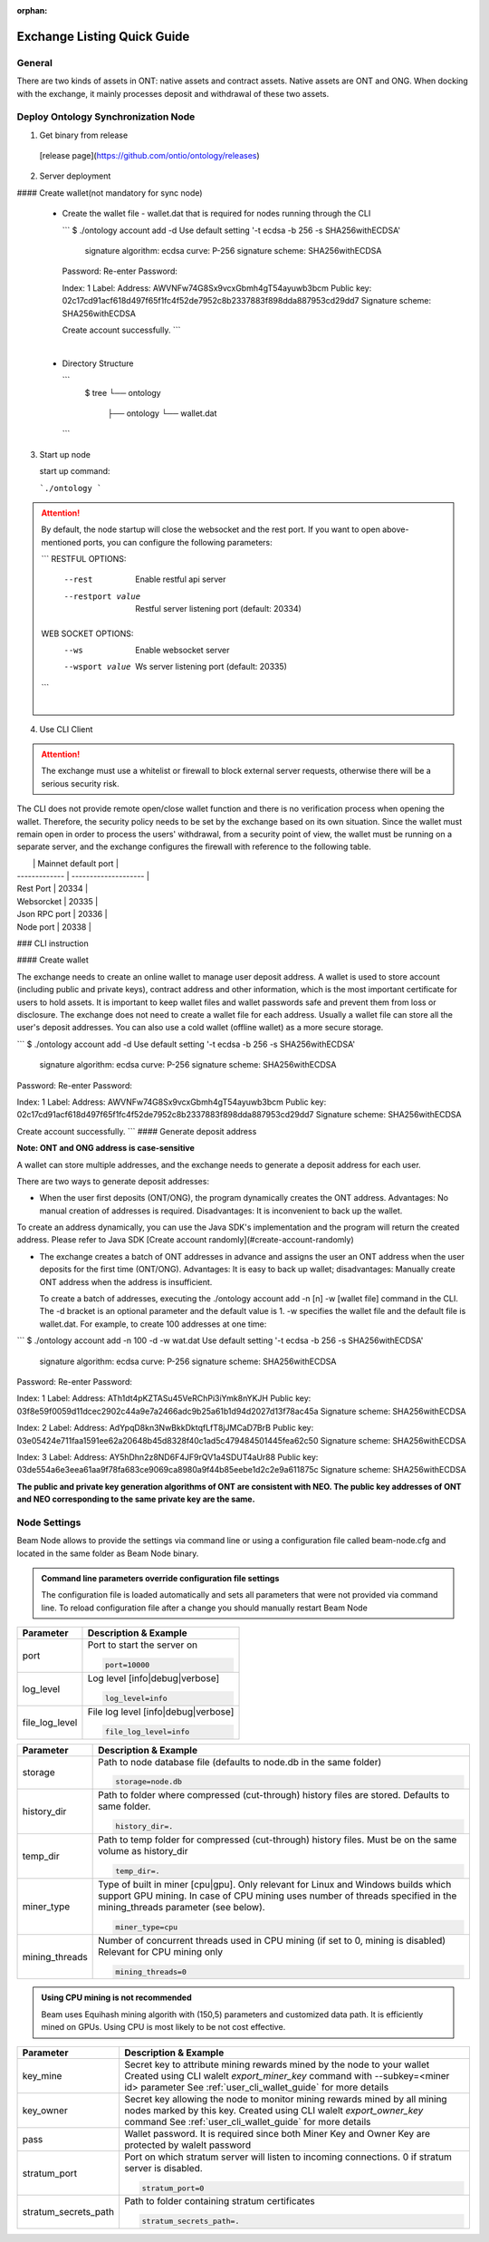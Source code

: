 :orphan:

.. _ExchangeDoc:

Exchange Listing Quick Guide
====================

General
------------------------


There are two kinds of assets in ONT: native assets and contract assets. Native assets are ONT and ONG. When docking with the exchange, it mainly processes deposit and withdrawal of these two assets.


Deploy Ontology Synchronization Node
------------------------

1.  Get binary from release

 [release page](https://github.com/ontio/ontology/releases)

2.  Server deployment

#### Create wallet(not mandatory for sync node)

   - Create the wallet file - wallet.dat that is required for nodes running through the CLI

     ```
     $ ./ontology account add -d
     Use default setting '-t ecdsa -b 256 -s SHA256withECDSA' 
     	signature algorithm: ecdsa 
     	curve: P-256 
     	signature scheme: SHA256withECDSA 
     Password:
     Re-enter Password:

     Index: 1
     Label: 
     Address: AWVNFw74G8Sx9vcxGbmh4gT54ayuwb3bcm
     Public key: 02c17cd91acf618d497f65f1fc4f52de7952c8b2337883f898dda887953cd29dd7
     Signature scheme: SHA256withECDSA

     Create account successfully.
     ```

     ​

   - Directory Structure

     ```
        $ tree
        └── ontology
            ├── ontology
            └── wallet.dat
     ```


3. Start up node

   start up command:

   ```./ontology ```

.. attention:: By default, the node startup will close the websocket and the rest port. If you want to open above-mentioned ports, you can configure the following parameters:

   ```
   RESTFUL OPTIONS:
     --rest            Enable restful api server
     --restport value  Restful server listening port (default: 20334)
     
   WEB SOCKET OPTIONS:
     --ws            Enable websocket server
     --wsport value  Ws server listening port (default: 20335)
   ```

   ​

4. Use CLI Client

.. attention:: The exchange must use a whitelist or firewall to block external server requests, otherwise there will be a serious security risk.

The CLI does not provide remote open/close wallet function and there is no verification process when opening the wallet. Therefore, the security policy needs to be set by the exchange based on its own situation. Since the wallet must remain open in order to process the users' withdrawal, from a security point of view, the wallet must be running on a separate server, and the exchange configures the firewall with reference to the following table.

|               | Mainnet default port |
| ------------- | -------------------- |
| Rest Port     | 20334                |
| Websorcket    | 20335                |
| Json RPC port | 20336                |
| Node port     | 20338                |

### CLI instruction

#### Create wallet

The exchange needs to create an online wallet to manage user deposit address. A wallet is used to store account (including public and private keys), contract address and other information, which is the most important certificate for users to hold assets. It is important to keep wallet files and wallet passwords safe and prevent them from loss or disclosure. The exchange does not need to create a wallet file for each address. Usually a wallet file can store all the user's deposit addresses. You can also use a cold wallet (offline wallet) as a more secure storage.

```
$ ./ontology account add -d
Use default setting '-t ecdsa -b 256 -s SHA256withECDSA' 
	signature algorithm: ecdsa 
	curve: P-256 
	signature scheme: SHA256withECDSA 
Password:
Re-enter Password:

Index: 1
Label: 
Address: AWVNFw74G8Sx9vcxGbmh4gT54ayuwb3bcm
Public key: 02c17cd91acf618d497f65f1fc4f52de7952c8b2337883f898dda887953cd29dd7
Signature scheme: SHA256withECDSA

Create account successfully.
```
####  Generate deposit address

**Note: ONT and ONG address is case-sensitive**

A wallet can store multiple addresses, and the exchange needs to generate a deposit address for each user.

There are two ways to generate deposit addresses:

- When the user first deposits (ONT/ONG), the program dynamically creates the ONT address. Advantages: No manual creation of addresses is required. Disadvantages: It is inconvenient to back up the wallet.
  
To create an address dynamically, you can use the Java SDK's implementation and the program will return the created address. Please refer to Java SDK [Create account randomly](#create-account-randomly)

- The exchange creates a batch of ONT addresses in advance and assigns the user an ONT address when the user deposits for the first time (ONT/ONG). Advantages: It is easy to back up wallet; disadvantages: Manually create ONT address when the address is insufficient.

  To create a batch of addresses, executing the ./ontology account add -n [n] -w [wallet file] command in the CLI. The -d bracket is an optional parameter and the default value is 1. -w specifies the wallet file and the default file is wallet.dat. For example, to create 100 addresses at one time:

```
$ ./ontology account add -n 100 -d -w wat.dat
Use default setting '-t ecdsa -b 256 -s SHA256withECDSA' 
	signature algorithm: ecdsa 
	curve: P-256 
	signature scheme: SHA256withECDSA 
Password:
Re-enter Password:

Index: 1
Label: 
Address: ATh1dt4pKZTASu45VeRChPi3iYmk8nYKJH
Public key: 03f8e59f0059d11dcec2902c44a9e7a2466adc9b25a61b1d94d2027d13f78ac45a
Signature scheme: SHA256withECDSA

Index: 2
Label: 
Address: AdYpqD8kn3NwBkkDktqfLfT8jJMCaD7BrB
Public key: 03e05424e711faa1591ee62a20648b45d8328f40c1ad5c479484501445fea62c50
Signature scheme: SHA256withECDSA

Index: 3
Label: 
Address: AY5hDhn2z8ND6F4JF9rQV1a4SDUT4aUr88
Public key: 03de554a6e3eea61aa9f78fa683ce9069ca8980a9f44b85eebe1d2c2e9a611875c
Signature scheme: SHA256withECDSA

....
```

**The public and private key generation algorithms of ONT are consistent with NEO. The public key addresses of ONT and NEO corresponding to the same private key are the same.**






Node Settings
------------------------

Beam Node allows to provide the settings via command line or using a configuration file called beam-node.cfg and located in the same folder as Beam Node binary. 

.. admonition:: Command line parameters override configuration file settings

   The configuration file is loaded automatically and sets all parameters that were not provided via command line. To reload configuration file after a change you should manually restart Beam Node

+-------------------------+----------------------------------------------------------------------------------------------------------+
|**Parameter**            | **Description & Example**                                                                                |
+-------------------------+----------------------------------------------------------------------------------------------------------+
| port                    | Port to start the server on                                                                              |
|                         |                                                                                                          |
|                         | .. code-block:: bash                                                                                     |
|                         |                                                                                                          |
|                         |    port=10000                                                                                            |
+-------------------------+----------------------------------------------------------------------------------------------------------+
| log_level               | Log level [info|debug|verbose]                                                                           |
|                         |                                                                                                          |
|                         | .. code-block:: bash                                                                                     |
|                         |                                                                                                          |
|                         |    log_level=info                                                                                        |
+-------------------------+----------------------------------------------------------------------------------------------------------+
| file_log_level          | File log level [info|debug|verbose]                                                                      |
|                         |                                                                                                          |
|                         | .. code-block:: bash                                                                                     |
|                         |                                                                                                          |
|                         |    file_log_level=info                                                                                   |
+-------------------------+----------------------------------------------------------------------------------------------------------+




+-------------------------+----------------------------------------------------------------------------------------------------------+
|**Parameter**            | **Description & Example**                                                                                |
+-------------------------+----------------------------------------------------------------------------------------------------------+
| storage                 | Path to node database file (defaults to node.db in the same folder)                                      |
|                         |                                                                                                          |
|                         | .. code-block:: bash                                                                                     |
|                         |                                                                                                          |
|                         |    storage=node.db                                                                                       |
+-------------------------+----------------------------------------------------------------------------------------------------------+
| history_dir             | Path to folder where compressed (cut-through) history files are stored. Defaults to same folder.         |
|                         |                                                                                                          |
|                         | .. code-block:: bash                                                                                     |
|                         |                                                                                                          |
|                         |    history_dir=.                                                                                         |
+-------------------------+----------------------------------------------------------------------------------------------------------+
| temp_dir                | Path to temp folder for compressed (cut-through) history files. Must be on the same volume as history_dir|
|                         |                                                                                                          |
|                         | .. code-block:: bash                                                                                     |
|                         |                                                                                                          |
|                         |    temp_dir=.                                                                                            |
+-------------------------+----------------------------------------------------------------------------------------------------------+
| miner_type              | Type of built in miner [cpu|gpu]. Only relevant for Linux and Windows builds which support GPU mining.   |
|                         | In case of CPU mining uses number of threads specified in the mining_threads parameter (see below).      |
|                         |                                                                                                          |
|                         | .. code-block:: bash                                                                                     |
|                         |                                                                                                          |
|                         |    miner_type=cpu                                                                                        |
+-------------------------+----------------------------------------------------------------------------------------------------------+
| mining_threads          | Number of concurrent threads used in CPU mining (if set to 0, mining is disabled)                        |
|                         | Relevant for CPU mining only                                                                             |
|                         |                                                                                                          |
|                         | .. code-block:: bash                                                                                     |
|                         |                                                                                                          |
|                         |    mining_threads=0                                                                                      |
+-------------------------+----------------------------------------------------------------------------------------------------------+

.. admonition:: Using CPU mining is not recommended

   Beam uses Equihash mining algorith with (150,5) parameters and customized data path. It is efficiently mined on GPUs. Using CPU is most likely to be not cost effective.


+-------------------------+----------------------------------------------------------------------------------------------------------+
|**Parameter**            | **Description & Example**                                                                                |
+-------------------------+----------------------------------------------------------------------------------------------------------+
| key_mine                | Secret key to attribute mining rewards mined by the node to your wallet                                  |
|                         | Created using CLI walelt `export_miner_key` command with --subkey=<miner id> parameter                   |
|                         | See :ref:`user_cli_wallet_guide` for more details                                                        |
|                         |                                                                                                          |
+-------------------------+----------------------------------------------------------------------------------------------------------+
| key_owner               | Secret key allowing the node to monitor mining rewards mined by all mining nodes marked by this key.     |
|                         | Created using CLI walelt `export_owner_key` command                                                      |
|                         | See :ref:`user_cli_wallet_guide` for more details                                                        |
|                         |                                                                                                          |
+-------------------------+----------------------------------------------------------------------------------------------------------+
| pass                    | Wallet password. It is required since both Miner Key and Owner Key are protected by walelt password      |
|                         |                                                                                                          |
+-------------------------+----------------------------------------------------------------------------------------------------------+
| stratum_port            | Port on which stratum server will listen to incoming connections. 0 if stratum server is disabled.       |
|                         |                                                                                                          |
|                         | .. code-block:: bash                                                                                     |
|                         |                                                                                                          |
|                         |    stratum_port=0                                                                                        |
+-------------------------+----------------------------------------------------------------------------------------------------------+
| stratum_secrets_path    | Path to folder containing stratum certificates                                                           |
|                         |                                                                                                          |
|                         | .. code-block:: bash                                                                                     |
|                         |                                                                                                          |
|                         |    stratum_secrets_path=.                                                                                |
+-------------------------+----------------------------------------------------------------------------------------------------------+
